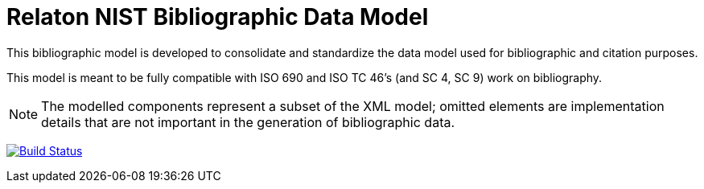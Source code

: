= Relaton NIST Bibliographic Data Model

This bibliographic model is developed to consolidate and standardize
the data model used for bibliographic and citation purposes.

This model is meant to be fully compatible with ISO 690 and
ISO TC 46's (and SC 4, SC 9) work on bibliography.

NOTE: The modelled components represent a subset of the XML model; omitted
elements are implementation details that are not important in the generation of
bibliographic data.

image:https://github.com/relaton/relaton-model-nist/workflows/make/badge.svg["Build Status", link="https://github.com/relaton/relaton-model-nist/actions/workflows/make.yml"]

